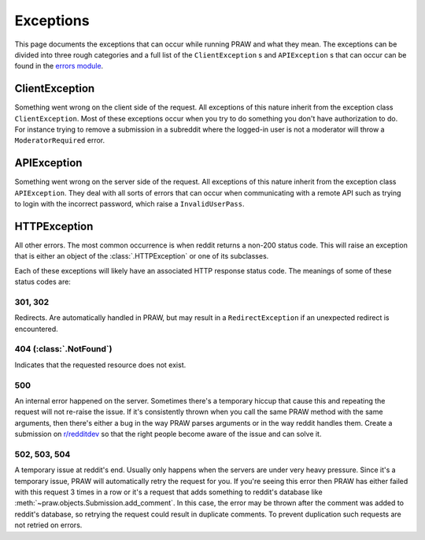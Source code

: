 .. _exceptions:

Exceptions
==========

This page documents the exceptions that can occur while running PRAW and what
they mean. The exceptions can be divided into three rough categories and a full
list of the ``ClientException`` s and ``APIException`` s that can occur can be
found in the `errors module
<https://praw.readthedocs.org/en/latest/pages/code_overview.html
#module-praw.errors>`_.

ClientException
---------------

Something went wrong on the client side of the request. All exceptions of this
nature inherit from the exception class ``ClientException``. Most of these
exceptions occur when you try to do something you don't have authorization to
do. For instance trying to remove a submission in a subreddit where the
logged-in user is not a moderator will throw a ``ModeratorRequired`` error.


APIException
------------

Something went wrong on the server side of the request. All exceptions of this
nature inherit from the exception class ``APIException``. They deal with all
sorts of errors that can occur when communicating with a remote API such as
trying to login with the incorrect password, which raise a ``InvalidUserPass``.


HTTPException
-------------

All other errors. The most common occurrence is when reddit returns a non-200
status code. This will raise an exception that is either an object of the
:class:`.HTTPException` or one of its subclasses.

Each of these exceptions will likely have an associated HTTP response status
code. The meanings of some of these status codes are:

301, 302
^^^^^^^^

Redirects. Are automatically handled in PRAW, but may result in a
``RedirectException`` if an unexpected redirect is encountered.

404 (:class:`.NotFound`)
^^^^^^^^^^^^^^^^^^^^^^^^

Indicates that the requested resource does not exist.

500
^^^

An internal error happened on the server. Sometimes there's a temporary hiccup
that cause this and repeating the request will not re-raise the issue. If it's
consistently thrown when you call the same PRAW method with the same arguments,
then there's either a bug in the way PRAW parses arguments or in the way reddit
handles them. Create a submission on `r/redditdev
<http://www.reddit.com/r/redditdev>`_ so that the right people become aware of
the issue and can solve it.

502, 503, 504
^^^^^^^^^^^^^

A temporary issue at reddit's end. Usually only happens when the servers are
under very heavy pressure. Since it's a temporary issue, PRAW will
automatically retry the request for you. If you're seeing this error then PRAW
has either failed with this request 3 times in a row or it's a request that
adds something to reddit's database like
:meth:`~praw.objects.Submission.add_comment`. In this case, the error may be
thrown after the comment was added to reddit's database, so retrying the
request could result in duplicate comments. To prevent duplication such
requests are not retried on errors.
